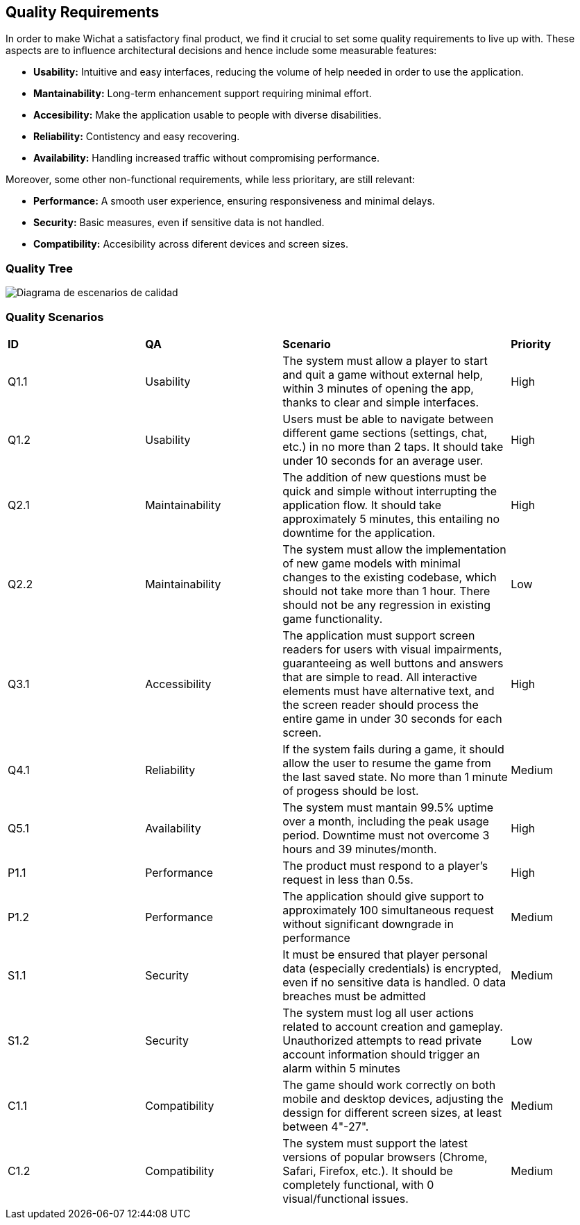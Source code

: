 ifndef::imagesdir[:imagesdir: ../images]

[[section-quality-scenarios]]
== Quality Requirements
In order to make Wichat a satisfactory final product, we find it crucial to set some quality requirements to live up with. These aspects are to influence architectural decisions and hence include some measurable features:

- **Usability:** Intuitive and easy interfaces, reducing the volume of help needed in order to use the application.
- **Mantainability:** Long-term enhancement support requiring minimal effort.
- **Accesibility:** Make the application usable to people with diverse disabilities.
- **Reliability:** Contistency and easy recovering.
- **Availability:** Handling increased traffic without compromising performance.


Moreover, some other non-functional requirements, while less prioritary, are still relevant:

- **Performance:** A smooth user experience, ensuring responsiveness and minimal delays.
- **Security:** Basic measures, even if sensitive data is not handled.
- **Compatibility:** Accesibility across diferent devices and screen sizes. 

=== Quality Tree

image::../images/diagrama_escenarios_calidad.jpg[Diagrama de escenarios de calidad, primera versión]

=== Quality Scenarios
[cols="3,3,5,2"]
|===
|**ID** | **QA** | **Scenario** | **Priority**
| Q1.1 | Usability | The system must allow a player to start and quit a game without external help, within 3 minutes of opening the app, thanks to clear and simple interfaces. | High
| Q1.2 | Usability | Users must be able to navigate between different game sections (settings, chat, etc.) in no more than 2 taps. It should take under 10 seconds for an average user. | High
| Q2.1 | Maintainability | The addition of new questions must be quick and simple without interrupting the application flow. It should take approximately 5 minutes, this entailing no downtime for the application. | High
| Q2.2 | Maintainability | The system must allow the implementation of new game models with minimal changes to the existing codebase, which should not take more than 1 hour. There should not be any regression in existing game functionality. | Low
| Q3.1 | Accessibility | The application must support screen readers for users with visual impairments, guaranteeing as well buttons and answers that are simple to read. All interactive elements must have alternative text, and the screen reader should process the entire game in under 30 seconds for each screen. | High
| Q4.1 | Reliability | If the system fails during a game, it should allow the user to resume the game from the last saved state. No more than 1 minute of progess should be lost. | Medium
| Q5.1 | Availability | The system must mantain 99.5% uptime over a month, including the peak usage period. Downtime must not overcome 3 hours and 39 minutes/month. | High
| P1.1 | Performance | The product must respond to a player's request in less than 0.5s. | High
| P1.2 | Performance | The application should give support to approximately 100 simultaneous request without significant downgrade in performance | Medium
| S1.1 | Security | It must be ensured that player personal data (especially credentials) is encrypted, even if no sensitive data is handled. 0 data breaches must be admitted | Medium
| S1.2 | Security | The system must log all user actions related to account creation and gameplay. Unauthorized attempts to read private account information should trigger an alarm within 5 minutes | Low
| C1.1 | Compatibility | The game should work correctly on both mobile and desktop devices, adjusting the dessign for different screen sizes, at least between 4"-27". | Medium
| C1.2 | Compatibility | The system must support the latest versions of popular browsers (Chrome, Safari, Firefox, etc.). It should be completely functional, with 0 visual/functional issues. | Medium

|===
